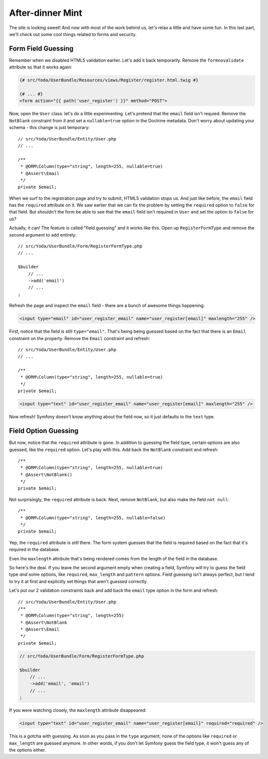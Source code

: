 After-dinner Mint
=================

The site is looking sweet! And now with most of the work behind us, let's
relax a little and have some fun. In this last part, we'll check out some
cool things related to forms and security.

Form Field Guessing
-------------------

Remember when we disabled HTML5 validation earlier. Let's add it back temporarily.
Remove the ``formnovalidate`` attribute so that it works again:

.. code-block:: html+jinja

    {# src/Yoda/UserBundle/Resources/views/Register/register.html.twig #}

    {# ... #}
    <form action="{{ path('user_register') }}" method="POST">

Now, open the ``User`` class: let's do a little experimenting. Let's pretend
that the ``email`` field isn't requied. Remove the ``NotBlank`` constraint
from it and set a ``nullable=true`` option in the Doctrine metadata. Don't
worry about updating your schema - this change is just temporary::

    // src/Yoda/UserBundle/Entity/User.php
    // ...

    /**
     * @ORM\Column(type="string", length=255, nullable=true)
     * @Assert\Email
     */
    private $email;

When we surf to the registration page and try to submit, HTML5 validation
stops us. And just like before, the ``email`` field has the ``required`` attribute
on it. We saw earlier that we can fix the problem by setting the ``required``
option to ``false`` for that field. But shouldn't the form be able to see
that the ``email`` field isn't required in ``User`` and set the option to
``false`` for us?

Actually, it can! The feature is called "field guessing" and it works like
this. Open up ``RegisterFormType`` and remove the second argument to ``add``
entirely::

    // src/Yoda/UserBundle/Form/RegisterFormType.php
    // ...

    $builder
        // ...
        ->add('email')
        // ...
    ;

Refresh the page and inspect the ``email`` field - there are a bunch of awesome
things happening:

.. code-block:: text

    <input type="email" id="user_register_email" name="user_register[email]" maxlength="255" />

First, notice that the field is still ``type="email"``. That's being being
guessed based on the fact that there is an ``Email`` constraint on the property.
Remove the ``Email`` constraint and refresh::

    // src/Yoda/UserBundle/Entity/User.php
    // ...

    /**
     * @ORM\Column(type="string", length=255, nullable=true)
     */
    private $email;

.. code-block:: text

    <input type="text" id="user_register_email" name="user_register[email]" maxlength="255" />

Now refresh! Symfony doesn't know anything about the field now, so it just
defaults to the ``text`` type.

Field Option Guessing
---------------------

But now, notice that the ``required`` attribute is gone. In addition to guessing
the field type, certain options are also guessed, like the ``required`` option.
Let's play with this. Add back the ``NotBlank`` constraint and refresh::

    /**
     * @ORM\Column(type="string", length=255, nullable=true)
     * @Assert\NotBlank()
     */
    private $email;

Not surprisingly, the ``required`` attribute is back. Next, remove ``NotBlank``,
but also make the field ``not null``::

    /**
     * @ORM\Column(type="string", length=255, nullable=false)
     */
    private $email;

Yep, the ``required`` attribute is *still* there. The form system guesses
that the field is required based on the fact that it's required in the database.

Even the ``maxlength`` attribute that's being rendered comes from the length
of the field in the database.

So here's the deal. If you leave the second argument empty when creating
a field, Symfony will try to guess the field type *and* some options, like
``required``, ``max_length`` and ``pattern`` options. Field guessing isn't
always perfect, but I tend to try it at first and explicitly set things that
aren't guessed correctly.

Let's put our 2 validation constraints back and add back the ``email`` type
option in the form and refresh::

    // src/Yoda/UserBundle/Entity/User.php
    /**
     * @ORM\Column(type="string", length=255)
     * @Assert\NotBlank
     * @Assert\Email
     */
    private $email;

.. code-block:: php

    // src/Yoda/UserBundle/Form/RegisterFormType.php

    $builder
        // ...
        ->add('email', 'email')
        // ...
    ;

If you were watching closely, the ``maxlength`` attribute disappeared:

.. code-block:: text

    <input type="text" id="user_register_email" name="user_register[email]" required="required" />

This is a gotcha with guessing. As soon as you pass in the ``type`` argument,
none of the options like ``required`` or ``max_length`` are guessed anymore.
In other words, if you don't let Symfony guess the field type, it won't guess
any of the options either.
